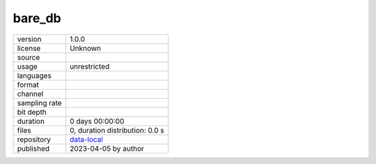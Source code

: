 .. _datasets-bare_db:

bare_db
-------

============= ======================
version       1.0.0
license       Unknown
source        
usage         unrestricted
languages     
format        
channel       
sampling rate 
bit depth     
duration      0 days 00:00:00
files         0, duration distribution: 0.0 s
repository    `data-local <.../data-local/bare_db>`__
published     2023-04-05 by author
============= ======================
